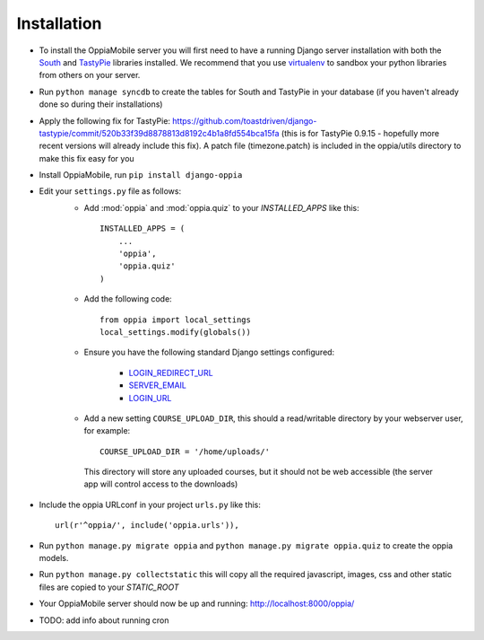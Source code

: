 Installation
============

* To install the OppiaMobile server you will first need to have a running Django server installation with both the `South <http://south.aeracode.org/>`_ and `TastyPie <http://tastypieapi.org/>`_ libraries installed. We recommend that you use `virtualenv <https://pypi.python.org/pypi/virtualenv/>`_  to sandbox your python libraries from others on your server.

* Run ``python manage syncdb`` to create the tables for South and TastyPie in your database (if you haven't already done so during their installations)

* Apply the following fix for TastyPie: https://github.com/toastdriven/django-tastypie/commit/520b33f39d8878813d8192c4b1a8fd554bca15fa (this is for TastyPie 0.9.15 - hopefully more recent versions will already include this fix). A patch file (timezone.patch) is included in the oppia/utils directory to make this fix easy for you

* Install OppiaMobile, run ``pip install django-oppia``

* Edit your ``settings.py`` file as follows:
	* Add :mod:`oppia` and :mod:`oppia.quiz` to your `INSTALLED_APPS` like this::
	
	      INSTALLED_APPS = (
	          ...
	          'oppia',
	          'oppia.quiz'
	      )
	* Add the following code::
	
		from oppia import local_settings
		local_settings.modify(globals())
		
	* Ensure you have the following standard Django settings configured:
	
		* `LOGIN_REDIRECT_URL <https://docs.djangoproject.com/en/1.5/ref/settings/#login-redirect-url>`_
		* `SERVER_EMAIL <https://docs.djangoproject.com/en/1.5/ref/settings/#login-url>`_
		* `LOGIN_URL <https://docs.djangoproject.com/en/1.5/ref/settings/#std:setting-SERVER_EMAIL>`_
		
	* Add a new setting ``COURSE_UPLOAD_DIR``, this should a read/writable directory by your webserver user, for example::
	
		COURSE_UPLOAD_DIR = '/home/uploads/'
		
	 This directory will store any uploaded courses, but it should not be web accessible (the server app will control access to the downloads)

* Include the oppia URLconf in your project ``urls.py`` like this::

      url(r'^oppia/', include('oppia.urls')),
      
* Run ``python manage.py migrate oppia`` and ``python manage.py migrate oppia.quiz`` to create the oppia models.

* Run ``python manage.py collectstatic`` this will copy all the required javascript, images, css and other static files are copied to your `STATIC_ROOT`

* Your OppiaMobile server should now be up and running: http://localhost:8000/oppia/

* TODO: add info about running cron
   







